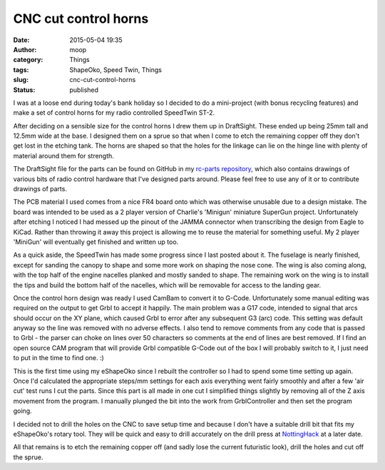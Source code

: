 CNC cut control horns
#####################
:date: 2015-05-04 19:35
:author: moop
:category: Things
:tags: ShapeOko, Speed Twin, Things
:slug: cnc-cut-control-horns
:status: published

I was at a loose end during today's bank holiday so I decided to do a
mini-project (with bonus recycling features) and make a set of control
horns for my radio controlled SpeedTwin ST-2.

|Control horns in DraftSight|

After deciding on a sensible size for the control horns I drew them up
in DraftSight. These ended up being 25mm tall and 12.5mm wide at the
base. I designed them on a sprue so that when I come to etch the
remaining copper off they don't get lost in the etching tank. The horns
are shaped so that the holes for the linkage can lie on the hinge line
with plenty of material around them for strength.

The DraftSight file for the parts can be found on GitHub in my `rc-parts
repository <https://github.com/mooped/rc-parts/blob/master/CNC%20Control%20Horns.dwg>`__,
which also contains drawings of various bits of radio control hardware
that I've designed parts around. Please feel free to use any of it or to
contribute drawings of parts.

|The victim|

The PCB material I used comes from a nice FR4 board onto which was
otherwise unusable due to a design mistake. The board was intended to be
used as a 2 player version of Charlie's 'Minigun' miniature SuperGun
project. Unfortunately after etching I noticed I had messed up the
pinout of the JAMMA connector when transcribing the design from Eagle to
KiCad. Rather than throwing it away this project is allowing me to reuse
the material for something useful. My 2 player 'MiniGun' will eventually
get finished and written up too.

|SpeedTwin|

As a quick aside, the SpeedTwin has made some progress since I last
posted about it. The fuselage is nearly finished, except for sanding the
canopy to shape and some more work on shaping the nose cone. The wing is
also coming along, with the top half of the engine nacelles planked and
mostly sanded to shape. The remaining work on the wing is to install the
tips and build the bottom half of the nacelles, which will be removable
for access to the landing gear.

Once the control horn design was ready I used CamBam to convert it to
G-Code. Unfortunately some manual editing was required on the output to
get Grbl to accept it happily. The main problem was a G17 code, intended
to signal that arcs should occur on the XY plane, which caused Grbl to
error after any subsequent G3 (arc) code. This setting was default
anyway so the line was removed with no adverse effects. I also tend to
remove comments from any code that is passed to Grbl - the parser can
choke on lines over 50 characters so comments at the end of lines are
best removed. If I find an open source CAM program that will provide
Grbl compatible G-Code out of the box I will probably switch to it, I
just need to put in the time to find one. :)

|Cutting the parts|

This is the first time using my eShapeOko since I rebuilt the controller
so I had to spend some time setting up again. Once I'd calculated the
appropriate steps/mm settings for each axis everything went fairly
smoothly and after a few 'air cut' test runs I cut the parts. Since this
part is all made in one cut I simplified things slightly by removing all
of the Z axis movement from the program. I manually plunged the bit into
the work from GrblController and then set the program going.

I decided not to drill the holes on the CNC to save setup time and
because I don't have a suitable drill bit that fits my eShapeOko's
rotary tool. They will be quick and easy to drill accurately on the
drill press at `NottingHack <http://www.nottinghack.org.uk/>`__ at a
later date.

|Mostly finished parts|

All that remains is to etch the remaining copper off (and sadly lose the
current futuristic look), drill the holes and cut off the sprue.

.. |Control horns in DraftSight| image:: http://www.moop.org.uk/wp-content/uploads/2015/05/drawing.png
   :class: alignnone size-full wp-image-829
   :width: 1024px
   :height: 576px
   :target: http://www.moop.org.uk/index.php/2015/05/04/cnc-cut-control-horns/drawing/
   :alt: Control horns in DraftSight
.. |The victim| image:: http://www.moop.org.uk/wp-content/uploads/2015/05/20150504_132026.jpg
   :class: alignnone size-full wp-image-823
   :width: 1024px
   :height: 576px
   :target: http://www.moop.org.uk/index.php/2015/05/04/cnc-cut-control-horns/20150504_132026/
   :alt: The victim
.. |SpeedTwin| image:: http://www.moop.org.uk/wp-content/uploads/2015/05/20150504_193645.jpg
   :class: alignnone size-full wp-image-828
   :width: 1024px
   :height: 576px
   :target: http://www.moop.org.uk/index.php/2015/05/04/cnc-cut-control-horns/20150504_193645/
   :alt: SpeedTwin
.. |Cutting the parts| image:: http://www.moop.org.uk/wp-content/uploads/2015/05/20150504_191802.jpg
   :class: alignnone size-full wp-image-825
   :width: 1024px
   :height: 576px
   :target: http://www.moop.org.uk/index.php/2015/05/04/cnc-cut-control-horns/20150504_191802/
   :alt: Cutting the parts
.. |Mostly finished parts| image:: http://www.moop.org.uk/wp-content/uploads/2015/05/20150504_193504.jpg
   :class: alignnone size-full wp-image-827
   :width: 1024px
   :height: 576px
   :target: http://www.moop.org.uk/index.php/2015/05/04/cnc-cut-control-horns/20150504_193504/
   :alt: Mostly finished parts
